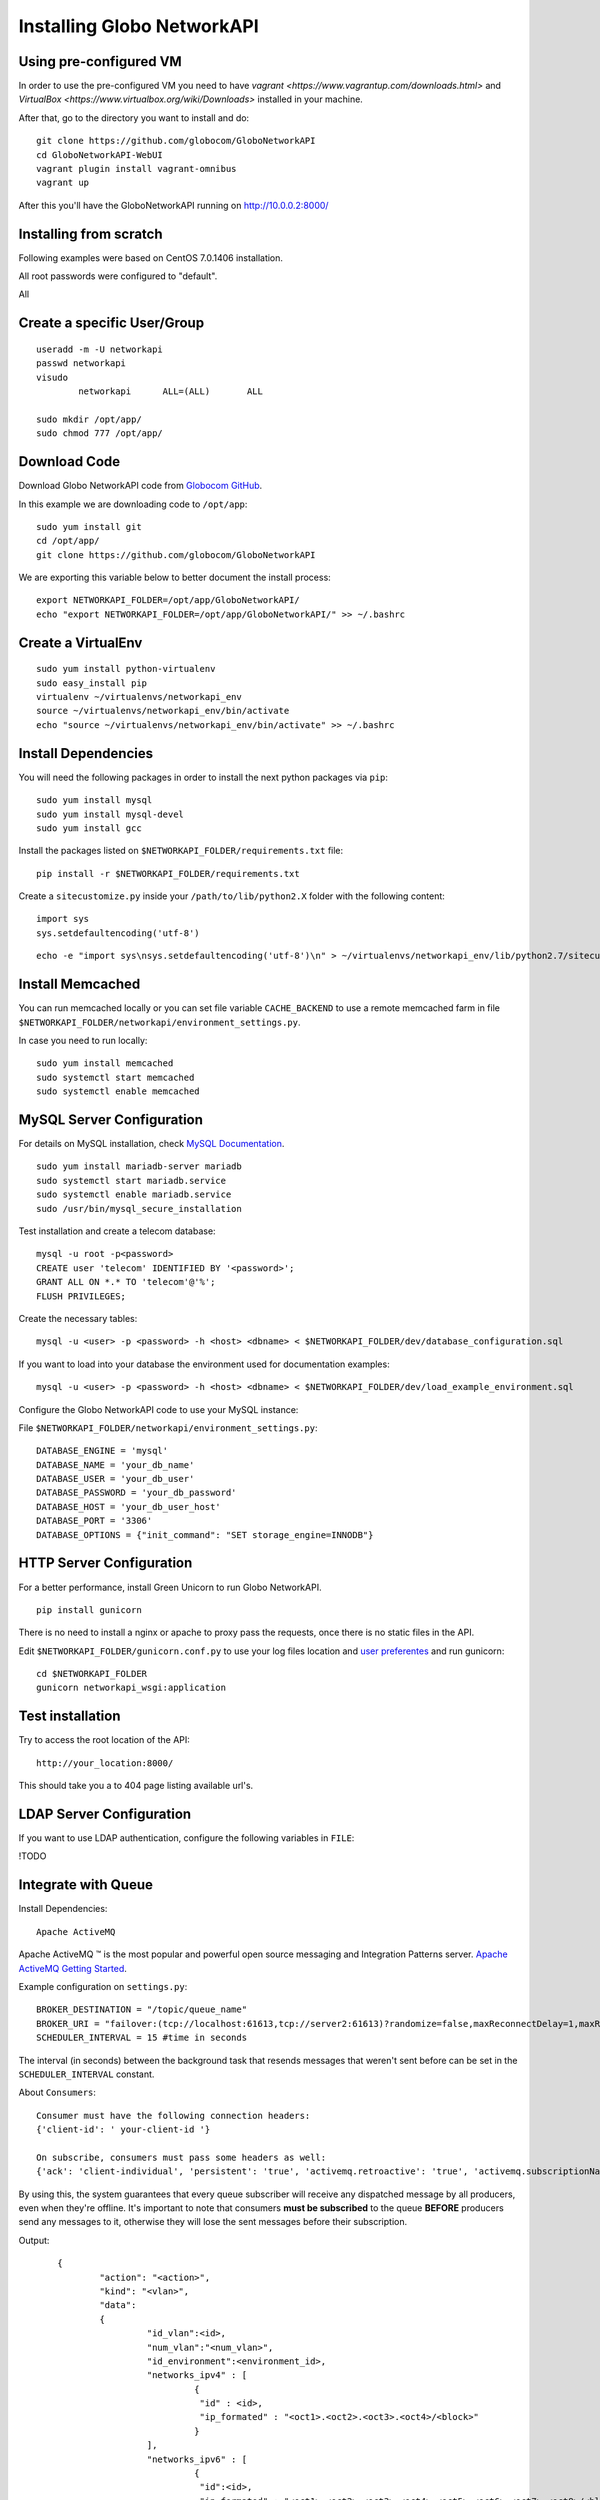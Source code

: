 Installing Globo NetworkAPI
###########################


Using pre-configured VM
***********************

In order to use the pre-configured VM you need to have `vagrant <https://www.vagrantup.com/downloads.html>` and `VirtualBox <https://www.virtualbox.org/wiki/Downloads>` installed in your machine.

After that, go to the directory you want to install and do::

  git clone https://github.com/globocom/GloboNetworkAPI
  cd GloboNetworkAPI-WebUI
  vagrant plugin install vagrant-omnibus
  vagrant up

After this you'll have the GloboNetworkAPI running on http://10.0.0.2:8000/

Installing from scratch
***********************

Following examples were based on CentOS 7.0.1406 installation.

All root passwords were configured to "default".

All

Create a specific User/Group
****************************

::

	useradd -m -U networkapi
	passwd networkapi
	visudo
		networkapi      ALL=(ALL)       ALL

	sudo mkdir /opt/app/
	sudo chmod 777 /opt/app/


Download Code
*************

Download Globo NetworkAPI code from `Globocom GitHub <https://github.com/globocom/GloboNetworkAPI>`_.

In this example we are downloading code to ``/opt/app``::

	sudo yum install git
	cd /opt/app/
	git clone https://github.com/globocom/GloboNetworkAPI

We are exporting this variable below to better document the install process::

	export NETWORKAPI_FOLDER=/opt/app/GloboNetworkAPI/
	echo "export NETWORKAPI_FOLDER=/opt/app/GloboNetworkAPI/" >> ~/.bashrc


Create a VirtualEnv
*******************

::

	sudo yum install python-virtualenv
	sudo easy_install pip
	virtualenv ~/virtualenvs/networkapi_env
	source ~/virtualenvs/networkapi_env/bin/activate
	echo "source ~/virtualenvs/networkapi_env/bin/activate" >> ~/.bashrc


Install Dependencies
********************

You will need the following packages in order to install the next python packages via ``pip``::

	sudo yum install mysql
	sudo yum install mysql-devel
	sudo yum install gcc

Install the packages listed on ``$NETWORKAPI_FOLDER/requirements.txt`` file:

::

	pip install -r $NETWORKAPI_FOLDER/requirements.txt

Create a ``sitecustomize.py`` inside your ``/path/to/lib/python2.X`` folder with the following content::

	import sys
	sys.setdefaultencoding('utf-8')

::

	echo -e "import sys\nsys.setdefaultencoding('utf-8')\n" > ~/virtualenvs/networkapi_env/lib/python2.7/sitecustomize.py


Install Memcached
*****************

You can run memcached locally or you can set file variable ``CACHE_BACKEND`` to use a remote memcached farm in file ``$NETWORKAPI_FOLDER/networkapi/environment_settings.py``.

In case you need to run locally::

	sudo yum install memcached
	sudo systemctl start memcached
	sudo systemctl enable memcached

MySQL Server Configuration
**************************

For details on MySQL installation, check `MySQL Documentation <http://dev.mysql.com/doc/refman/5.1/en/installing.html>`_.

::

	sudo yum install mariadb-server mariadb
	sudo systemctl start mariadb.service
	sudo systemctl enable mariadb.service
	sudo /usr/bin/mysql_secure_installation

Test installation and create a telecom database::

	mysql -u root -p<password>
	CREATE user 'telecom' IDENTIFIED BY '<password>';
	GRANT ALL ON *.* TO 'telecom'@'%';
	FLUSH PRIVILEGES;

Create the necessary tables::

	mysql -u <user> -p <password> -h <host> <dbname> < $NETWORKAPI_FOLDER/dev/database_configuration.sql

If you want to load into your database the environment used for documentation examples::

	mysql -u <user> -p <password> -h <host> <dbname> < $NETWORKAPI_FOLDER/dev/load_example_environment.sql

Configure the Globo NetworkAPI code to use your MySQL instance:

File ``$NETWORKAPI_FOLDER/networkapi/environment_settings.py``::

	DATABASE_ENGINE = 'mysql'
	DATABASE_NAME = 'your_db_name'
	DATABASE_USER = 'your_db_user'
	DATABASE_PASSWORD = 'your_db_password'
	DATABASE_HOST = 'your_db_user_host'
	DATABASE_PORT = '3306'
	DATABASE_OPTIONS = {"init_command": "SET storage_engine=INNODB"}

HTTP Server Configuration
*************************

For a better performance, install Green Unicorn to run Globo NetworkAPI.

::

	pip install gunicorn

There is no need to install a nginx or apache to proxy pass the requests, once there is no static files in the API.

Edit ``$NETWORKAPI_FOLDER/gunicorn.conf.py`` to use your log files location and `user preferentes <http://gunicorn-docs.readthedocs.org/en/latest/settings.html#config-file>`_ and run gunicorn::

	cd $NETWORKAPI_FOLDER
	gunicorn networkapi_wsgi:application

Test installation
*****************

Try to access the root location of the API::

	http://your_location:8000/

This should take you a to 404 page listing available url's.

LDAP Server Configuration
*************************

If you want to use LDAP authentication, configure the following variables in ``FILE``:

!TODO

Integrate with Queue
********************

Install Dependencies::

	Apache ActiveMQ

Apache ActiveMQ ™ is the most popular and powerful open source messaging and Integration Patterns server. `Apache ActiveMQ Getting Started <http://activemq.apache.org/getting-started.html>`_.

Example configuration on ``settings.py``::

	BROKER_DESTINATION = "/topic/queue_name"
	BROKER_URI = "failover:(tcp://localhost:61613,tcp://server2:61613)?randomize=false,maxReconnectDelay=1,maxReconnectAttempts=0,startupMaxReconnectAttempts=0,useExponentialBackOff=false,initialReconnectDelay=1"
	SCHEDULER_INTERVAL = 15 #time in seconds

The interval (in seconds) between the background task that resends messages that weren't sent before can be set in the ``SCHEDULER_INTERVAL`` constant.

About ``Consumers``::

	Consumer must have the following connection headers:
	{'client-id': ' your-client-id '}

	On subscribe, consumers must pass some headers as well:
	{'ack': 'client-individual', 'persistent': 'true', 'activemq.retroactive': 'true', 'activemq.subscriptionName': 'your-client-id'}

By using this, the system guarantees that every queue subscriber will receive any dispatched message by all producers, even when they're offline.
It's important to note that consumers **must be subscribed** to the queue **BEFORE** producers send any messages to it, otherwise they will lose the sent messages before their subscription.


Output::

	{
		"action": "<action>",
		"kind": "<vlan>",
		"data":
		{
			 "id_vlan":<id>,
			 "num_vlan":"<num_vlan>",
			 "id_environment":<environment_id>,
			 "networks_ipv4" : [
				  {
				   "id" : <id>,
				   "ip_formated" : "<oct1>.<oct2>.<oct3>.<oct4>/<block>"
				  }
			 ],
			 "networks_ipv6" : [
				  {
				   "id":<id>,
				   "ip_formated" : "<oct1>.<oct2>.<oct3>.<oct4>.<oct5>.<oct6>.<oct7>.<oct8>/<block>"
				  }
			 ],
			 "description":"<description>"
		}
    }

Features that use the ``QueueManager``::

	Vlan  remove()
	uri: vlan/<id_vlan>/remove/

	Vlan  create_ipv4()
	uri: vlan/v4/create/

	Vlan  create_ipv6()
	uri: vlan/v6/create/

	Vlan  create_acl()
	uri: vlan/create/acl/

	Vlan  create_script_acl()
	uri: vlan/create/script/acl/

	Vlan  create_vlan()
	uri: vlan/create/

	Vlan  criar()
	uri: vlan/<id_vlan>/criar/

Working with Documentation
**************************

If you want to generate documentation, you need the following python modules installed::

	pip install sphinx==1.2.2
	pip install sphinx-rtd-theme==0.1.6
	pip install pytest==2.2.4

Front End
*********

If you want o have a Front End user application to use with Globo NetworkAPI you can install `GloboNetworkAPI WebUI <http://globonetworkapi-webui.readthedocs.org/>`_.



